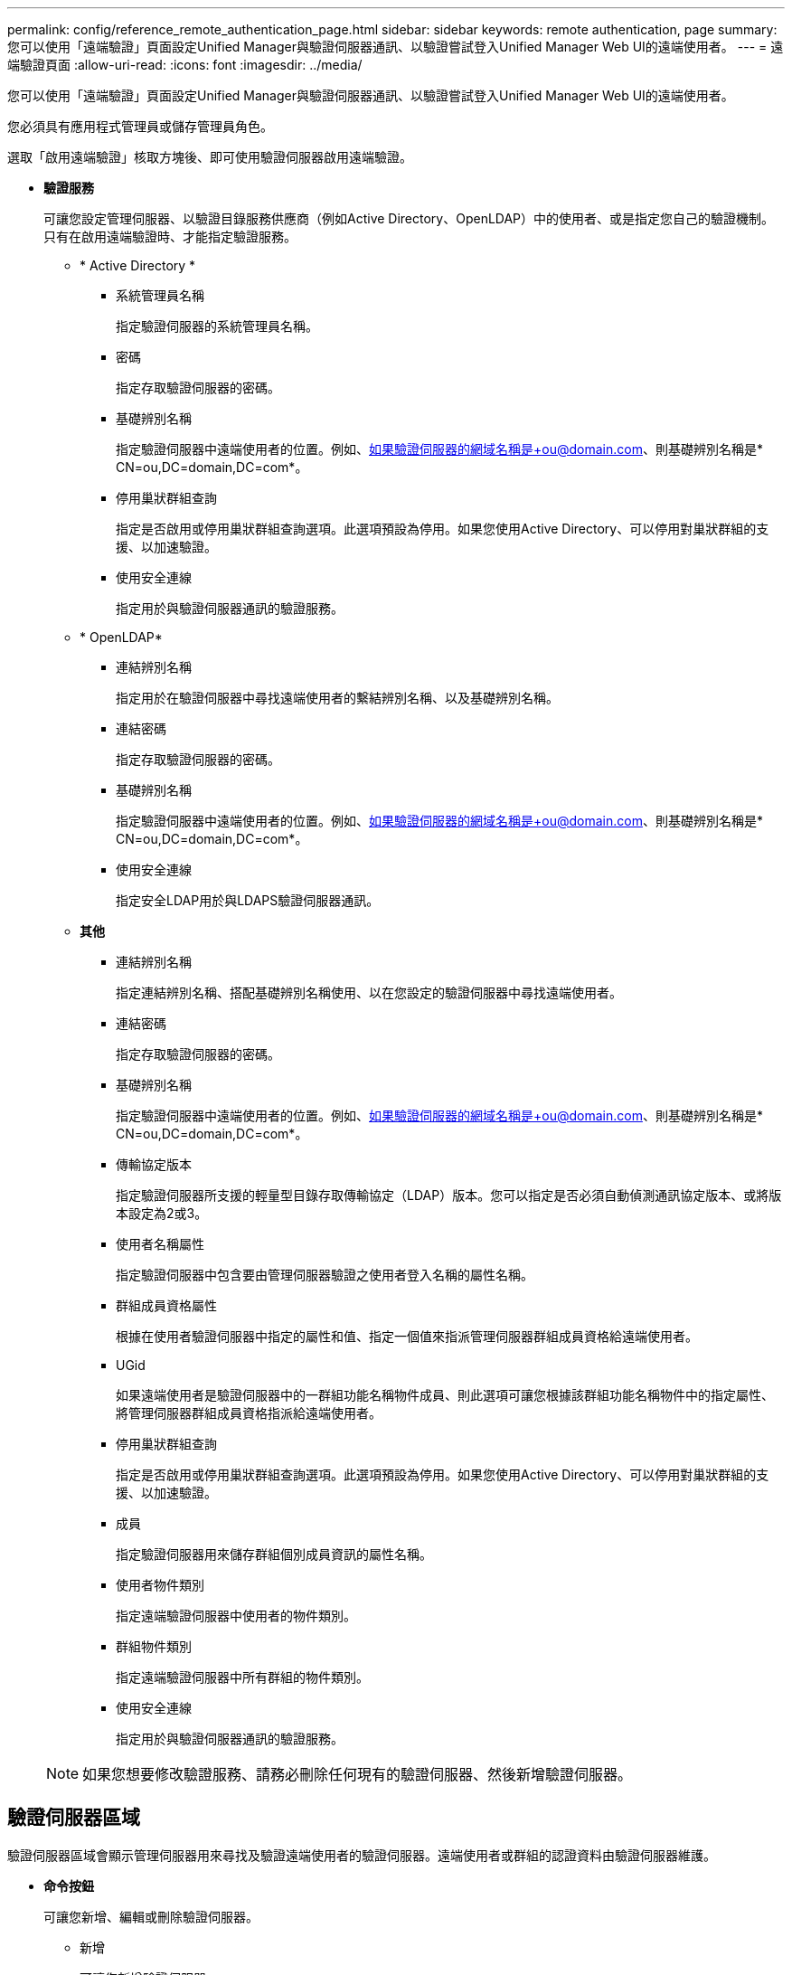 ---
permalink: config/reference_remote_authentication_page.html 
sidebar: sidebar 
keywords: remote authentication, page 
summary: 您可以使用「遠端驗證」頁面設定Unified Manager與驗證伺服器通訊、以驗證嘗試登入Unified Manager Web UI的遠端使用者。 
---
= 遠端驗證頁面
:allow-uri-read: 
:icons: font
:imagesdir: ../media/


[role="lead"]
您可以使用「遠端驗證」頁面設定Unified Manager與驗證伺服器通訊、以驗證嘗試登入Unified Manager Web UI的遠端使用者。

您必須具有應用程式管理員或儲存管理員角色。

選取「啟用遠端驗證」核取方塊後、即可使用驗證伺服器啟用遠端驗證。

* *驗證服務*
+
可讓您設定管理伺服器、以驗證目錄服務供應商（例如Active Directory、OpenLDAP）中的使用者、或是指定您自己的驗證機制。只有在啟用遠端驗證時、才能指定驗證服務。

+
** * Active Directory *
+
*** 系統管理員名稱
+
指定驗證伺服器的系統管理員名稱。

*** 密碼
+
指定存取驗證伺服器的密碼。

*** 基礎辨別名稱
+
指定驗證伺服器中遠端使用者的位置。例如、如果驗證伺服器的網域名稱是+ou@domain.com、則基礎辨別名稱是* CN=ou,DC=domain,DC=com*。

*** 停用巢狀群組查詢
+
指定是否啟用或停用巢狀群組查詢選項。此選項預設為停用。如果您使用Active Directory、可以停用對巢狀群組的支援、以加速驗證。

*** 使用安全連線
+
指定用於與驗證伺服器通訊的驗證服務。



** * OpenLDAP*
+
*** 連結辨別名稱
+
指定用於在驗證伺服器中尋找遠端使用者的繫結辨別名稱、以及基礎辨別名稱。

*** 連結密碼
+
指定存取驗證伺服器的密碼。

*** 基礎辨別名稱
+
指定驗證伺服器中遠端使用者的位置。例如、如果驗證伺服器的網域名稱是+ou@domain.com、則基礎辨別名稱是* CN=ou,DC=domain,DC=com*。

*** 使用安全連線
+
指定安全LDAP用於與LDAPS驗證伺服器通訊。



** *其他*
+
*** 連結辨別名稱
+
指定連結辨別名稱、搭配基礎辨別名稱使用、以在您設定的驗證伺服器中尋找遠端使用者。

*** 連結密碼
+
指定存取驗證伺服器的密碼。

*** 基礎辨別名稱
+
指定驗證伺服器中遠端使用者的位置。例如、如果驗證伺服器的網域名稱是+ou@domain.com、則基礎辨別名稱是* CN=ou,DC=domain,DC=com*。

*** 傳輸協定版本
+
指定驗證伺服器所支援的輕量型目錄存取傳輸協定（LDAP）版本。您可以指定是否必須自動偵測通訊協定版本、或將版本設定為2或3。

*** 使用者名稱屬性
+
指定驗證伺服器中包含要由管理伺服器驗證之使用者登入名稱的屬性名稱。

*** 群組成員資格屬性
+
根據在使用者驗證伺服器中指定的屬性和值、指定一個值來指派管理伺服器群組成員資格給遠端使用者。

*** UGid
+
如果遠端使用者是驗證伺服器中的一群組功能名稱物件成員、則此選項可讓您根據該群組功能名稱物件中的指定屬性、將管理伺服器群組成員資格指派給遠端使用者。

*** 停用巢狀群組查詢
+
指定是否啟用或停用巢狀群組查詢選項。此選項預設為停用。如果您使用Active Directory、可以停用對巢狀群組的支援、以加速驗證。

*** 成員
+
指定驗證伺服器用來儲存群組個別成員資訊的屬性名稱。

*** 使用者物件類別
+
指定遠端驗證伺服器中使用者的物件類別。

*** 群組物件類別
+
指定遠端驗證伺服器中所有群組的物件類別。

*** 使用安全連線
+
指定用於與驗證伺服器通訊的驗證服務。





+
[NOTE]
====
如果您想要修改驗證服務、請務必刪除任何現有的驗證伺服器、然後新增驗證伺服器。

====




== 驗證伺服器區域

驗證伺服器區域會顯示管理伺服器用來尋找及驗證遠端使用者的驗證伺服器。遠端使用者或群組的認證資料由驗證伺服器維護。

* *命令按鈕*
+
可讓您新增、編輯或刪除驗證伺服器。

+
** 新增
+
可讓您新增驗證伺服器。

+
如果您要新增的驗證伺服器是高可用度配對的一部分（使用相同的資料庫）、您也可以新增合作夥伴驗證伺服器。這可讓管理伺服器在其中一個驗證伺服器無法連線時、與合作夥伴通訊。

** 編輯
+
可讓您編輯所選驗證伺服器的設定。

** 刪除
+
刪除選取的驗證伺服器。



* *名稱或IP位址*
+
顯示驗證伺服器的主機名稱或IP位址、用於驗證管理伺服器上的使用者。

* *連接埠*
+
顯示驗證伺服器的連接埠號碼。

* *測試驗證*
+
此按鈕會驗證遠端使用者或群組、以驗證驗證驗證伺服器的組態。

+
測試時、如果您只指定使用者名稱、管理伺服器會在驗證伺服器中搜尋遠端使用者、但不會驗證使用者。如果同時指定使用者名稱和密碼、管理伺服器會搜尋並驗證遠端使用者。

+
如果停用遠端驗證、則無法測試驗證。


